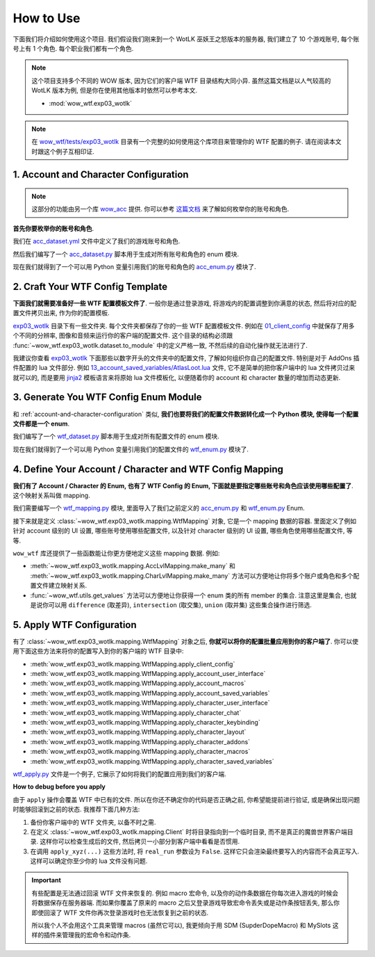 How to Use
==============================================================================
下面我们将介绍如何使用这个项目. 我们假设我们刚来到一个 WotLK 巫妖王之怒版本的服务器, 我们建立了 10 个游戏账号, 每个账号上有 1 个角色. 每个职业我们都有一个角色.

.. note::

    这个项目支持多个不同的 WOW 版本, 因为它们的客户端 WTF 目录结构大同小异. 虽然这篇文档是以人气较高的 WotLK 版本为例, 但是你在使用其他版本时依然可以参考本文.

    - :mod:`wow_wtf.exp03_wotlk`

.. note::

    在 `wow_wtf/tests/exp03_wotlk <https://github.com/MacHu-GWU/wow_wtf-project/tree/main/wow_wtf/tests/exp03_wotlk>`_ 目录有一个完整的如何使用这个库项目来管理你的 WTF 配置的例子. 请在阅读本文时跟这个例子互相印证.


.. _account-and-character-configuration:

1. Account and Character Configuration
------------------------------------------------------------------------------
.. note::

    这部分的功能由另一个库 `wow_acc <https://pypi.org/project/wow-acc/>`_ 提供. 你可以参考 `这篇文档 <https://github.com/MacHu-GWU/wow_acc-project>`_ 来了解如何枚举你的账号和角色.

**首先你要枚举你的账号和角色**.

我们在 `acc_dataset.yml <https://github.com/MacHu-GWU/wow_wtf-project/blob/main/wow_wtf/tests/exp03_wotlk/acc_dataset.yml>`_ 文件中定义了我们的游戏账号和角色.

.. dropdown:: wow_wtf/tests/exp03_wotlk/acc_dataset.yml

    .. literalinclude:: ../../../wow_wtf/tests/exp03_wotlk/acc_dataset.yml
       :language: yaml
       :linenos:

然后我们编写了一个 `acc_dataset.py <https://github.com/MacHu-GWU/wow_wtf-project/blob/main/wow_wtf/tests/exp03_wotlk/acc_dataset.py>`_ 脚本用于生成对所有账号和角色的 enum 模块.

.. dropdown:: wow_wtf/tests/exp03_wotlk/acc_dataset.py

    .. literalinclude:: ../../../wow_wtf/tests/exp03_wotlk/acc_dataset.py
       :language: python
       :linenos:

现在我们就得到了一个可以用 Python 变量引用我们的账号和角色的 `acc_enum.py <https://github.com/MacHu-GWU/wow_wtf-project/blob/main/wow_wtf/tests/exp03_wotlk/acc_enum.py>`_ 模块了.

.. dropdown:: wow_wtf/tests/exp03_wotlk/acc_enum.py

    .. literalinclude:: ../../../wow_wtf/tests/exp03_wotlk/acc_enum.py
       :language: python
       :linenos:


2. Craft Your WTF Config Template
------------------------------------------------------------------------------
**下面我们就需要准备好一些 WTF 配置模板文件了**. 一般你是通过登录游戏, 将游戏内的配置调整到你满意的状态, 然后将对应的配置文件拷贝出来, 作为你的配置模板.

`exp03_wotlk <https://github.com/MacHu-GWU/wow_wtf-project/blob/main/wow_wtf/tests/exp03_wotlk/>`_ 目录下有一些文件夹. 每个文件夹都保存了你的一些 WTF 配置模板文件. 例如在 `01_client_config <https://github.com/MacHu-GWU/wow_wtf-project/blob/main/wow_wtf/tests/exp03_wotlk/01_client_config/>`_ 中就保存了用多个不同的分辨率, 图像和音频来运行你的客户端的配置文件. 这个目录的结构必须跟 :func:`~wow_wtf.exp03_wotlk.dataset.to_module` 中的定义严格一致, 不然后续的自动化操作就无法进行了.

我建议你查看 `exp03_wotlk <https://github.com/MacHu-GWU/wow_wtf-project/blob/main/wow_wtf/tests/exp03_wotlk/>`_ 下面那些以数字开头的文件夹中的配置文件, 了解如何组织你自己的配置文件. 特别是对于 AddOns 插件配置的 lua 文件部分. 例如 `13_account_saved_variables/AtlasLoot.lua <https://github.com/MacHu-GWU/wow_wtf-project/blob/main/wow_wtf/tests/exp03_wotlk/13_account_saved_variables/AtlasLoot.lua>`_ 文件, 它不是简单的把你客户端中的 lua 文件拷贝过来就可以的, 而是要用 `jinja2 <https://jinja.palletsprojects.com/en>`_ 模板语言来将原始 lua 文件模板化, 以便随着你的 account 和 character 数量的增加而动态更新.

.. dropdown:: wow_wtf/tests/exp03_wotlk/13_account_saved_variables/AtlasLoot.lua

    .. literalinclude:: ../../../wow_wtf/tests/exp03_wotlk/13_account_saved_variables/AtlasLoot.lua
       :language: lua
       :linenos:


3. Generate You WTF Config Enum Module
------------------------------------------------------------------------------
和 :ref:`account-and-character-configuration` 类似, **我们也要将我们的配置文件数据转化成一个 Python 模块, 使得每一个配置文件都是一个 enum**.

我们编写了一个 `wtf_dataset.py <https://github.com/MacHu-GWU/wow_wtf-project/blob/main/wow_wtf/tests/exp03_wotlk/wtf_dataset.py>`_ 脚本用于生成对所有配置文件的 enum 模块.

.. dropdown:: wow_wtf/tests/exp03_wotlk/wtf_dataset.py

    .. literalinclude:: ../../../wow_wtf/tests/exp03_wotlk/wtf_dataset.py
       :language: python
       :linenos:

现在我们就得到了一个可以用 Python 变量引用我们的配置文件的 `wtf_enum.py <https://github.com/MacHu-GWU/wow_wtf-project/blob/main/wow_wtf/tests/exp03_wotlk/wtf_enum.py>`_ 模块了.

.. dropdown:: wow_wtf/tests/exp03_wotlk/wtf_enum.py

    .. literalinclude:: ../../../wow_wtf/tests/exp03_wotlk/wtf_enum.py
       :language: python
       :linenos:


4. Define Your Account / Character and WTF Config Mapping
------------------------------------------------------------------------------
**我们有了 Account / Character 的 Enum, 也有了 WTF Config 的 Enum, 下面就是要指定哪些账号和角色应该使用哪些配置了**. 这个映射关系叫做 mapping.

我们需要编写一个 `wtf_mapping.py <https://github.com/MacHu-GWU/wow_wtf-project/blob/main/wow_wtf/tests/exp03_wotlk/wtf_mapping.py>`_ 模块, 里面导入了我们之前定义的 `acc_enum.py <https://github.com/MacHu-GWU/wow_wtf-project/blob/main/wow_wtf/tests/exp03_wotlk/acc_enum.py>`_ 和 `wtf_enum.py <https://github.com/MacHu-GWU/wow_wtf-project/blob/main/wow_wtf/tests/exp03_wotlk/wtf_enum.py>`_ Enum.

.. dropdown:: wow_wtf/tests/exp03_wotlk/wtf_mapping.py

    .. literalinclude:: ../../../wow_wtf/tests/exp03_wotlk/wtf_mapping.py
       :language: python
       :linenos:

接下来就是定义 :class:`~wow_wtf.exp03_wotlk.mapping.WtfMapping` 对象, 它是一个 mapping 数据的容器. 里面定义了例如针对 account 级别的 UI 设置, 哪些账号使用哪些配置文件, 以及针对 character 级别的 UI 设置, 哪些角色使用哪些配置文件, 等等.

``wow_wtf`` 库还提供了一些函数能让你更方便地定义这些 mapping 数据. 例如:

- :meth:`~wow_wtf.exp03_wotlk.mapping.AccLvlMapping.make_many` 和 :meth:`~wow_wtf.exp03_wotlk.mapping.CharLvlMapping.make_many` 方法可以方便地让你将多个账户或角色和多个配置文件建立映射关系.
- :func:`~wow_wtf.utils.get_values` 方法可以方便地让你获得一个 enum 类的所有 member 的集合. 注意这里是集合, 也就是说你可以用 ``difference`` (取差异), ``intersection`` (取交集), ``union`` (取并集) 这些集合操作进行筛选.


5. Apply WTF Configuration
------------------------------------------------------------------------------
有了 :class:`~wow_wtf.exp03_wotlk.mapping.WtfMapping` 对象之后, **你就可以将你的配置批量应用到你的客户端了**. 你可以使用下面这些方法来将你的配置写入到你的客户端的 WTF 目录中:

- :meth:`wow_wtf.exp03_wotlk.mapping.WtfMapping.apply_client_config`
- :meth:`wow_wtf.exp03_wotlk.mapping.WtfMapping.apply_account_user_interface`
- :meth:`wow_wtf.exp03_wotlk.mapping.WtfMapping.apply_account_macros`
- :meth:`wow_wtf.exp03_wotlk.mapping.WtfMapping.apply_account_saved_variables`
- :meth:`wow_wtf.exp03_wotlk.mapping.WtfMapping.apply_character_user_interface`
- :meth:`wow_wtf.exp03_wotlk.mapping.WtfMapping.apply_character_chat`
- :meth:`wow_wtf.exp03_wotlk.mapping.WtfMapping.apply_character_keybinding`
- :meth:`wow_wtf.exp03_wotlk.mapping.WtfMapping.apply_character_layout`
- :meth:`wow_wtf.exp03_wotlk.mapping.WtfMapping.apply_character_addons`
- :meth:`wow_wtf.exp03_wotlk.mapping.WtfMapping.apply_character_macros`
- :meth:`wow_wtf.exp03_wotlk.mapping.WtfMapping.apply_character_saved_variables`

`wtf_apply.py <https://github.com/MacHu-GWU/wow_wtf-project/blob/main/wow_wtf/tests/exp03_wotlk/wtf_apply.py>`_ 文件是一个例子, 它展示了如何将我们的配置应用到我们的客户端.

.. dropdown:: wow_wtf/tests/exp03_wotlk/wtf_apply.py

    .. literalinclude:: ../../../wow_wtf/tests/exp03_wotlk/wtf_apply.py
       :language: python
       :linenos:

**How to debug before you apply**

由于 ``apply`` 操作会覆盖 WTF 中已有的文件. 所以在你还不确定你的代码是否正确之前, 你希望能提前进行验证, 或是确保出现问题时能够回滚到之前的状态. 我推荐下面几种方法:

1. 备份你客户端中的 WTF 文件夹, 以备不时之需.
2. 在定义 :class:`~wow_wtf.exp03_wotlk.mapping.Client` 时将目录指向到一个临时目录, 而不是真正的魔兽世界客户端目录. 这样你可以检查生成后的文件, 然后拷贝一小部分到客户端中看看是否惯用.
3. 在调用 ``apply_xyz(...)`` 这些方法时, 将 ``real_run`` 参数设为 ``False``. 这样它只会渲染最终要写入的内容而不会真正写入. 这样可以确定你至少你的 lua 文件没有问题.

.. important::

    有些配置是无法通过回滚 WTF 文件来恢复的. 例如 macro 宏命令, 以及你的动作条数据在你每次进入游戏的时候会将数据保存在服务器端. 而如果你覆盖了原来的 macro 之后又登录游戏导致宏命令丢失或是动作条按钮丢失, 那么你即使回滚了 WTF 文件你再次登录游戏时也无法恢复到之前的状态.

    所以我个人不会用这个工具来管理 macros (虽然它可以), 我更倾向于用 SDM (SupderDopeMacro) 和 MySlots 这样的插件来管理我的宏命令和动作条.
